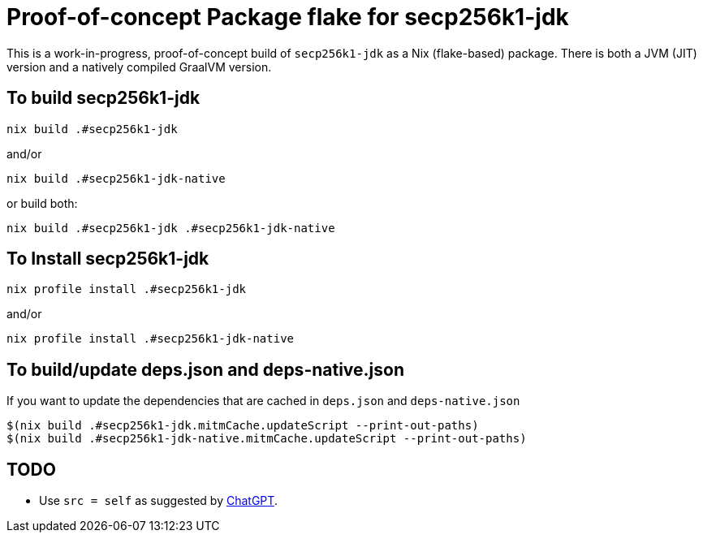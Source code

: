 = Proof-of-concept Package flake for secp256k1-jdk

This is a work-in-progress, proof-of-concept build of `secp256k1-jdk` as a Nix (flake-based)
package.  There is both a JVM (JIT) version and a natively compiled GraalVM version.


== To build secp256k1-jdk

----
nix build .#secp256k1-jdk
----

and/or

----
nix build .#secp256k1-jdk-native
----

or build both:

----
nix build .#secp256k1-jdk .#secp256k1-jdk-native
----


== To Install secp256k1-jdk

----
nix profile install .#secp256k1-jdk
----

and/or

----
nix profile install .#secp256k1-jdk-native
----

== To build/update deps.json and deps-native.json

If you want to update the dependencies that are cached in `deps.json` and `deps-native.json`

----
$(nix build .#secp256k1-jdk.mitmCache.updateScript --print-out-paths)
$(nix build .#secp256k1-jdk-native.mitmCache.updateScript --print-out-paths)
----

== TODO

* Use `src = self` as suggested by https://chatgpt.com/share/68bce3cf-5b54-800e-bcee-d114c32d8dc3[ChatGPT].